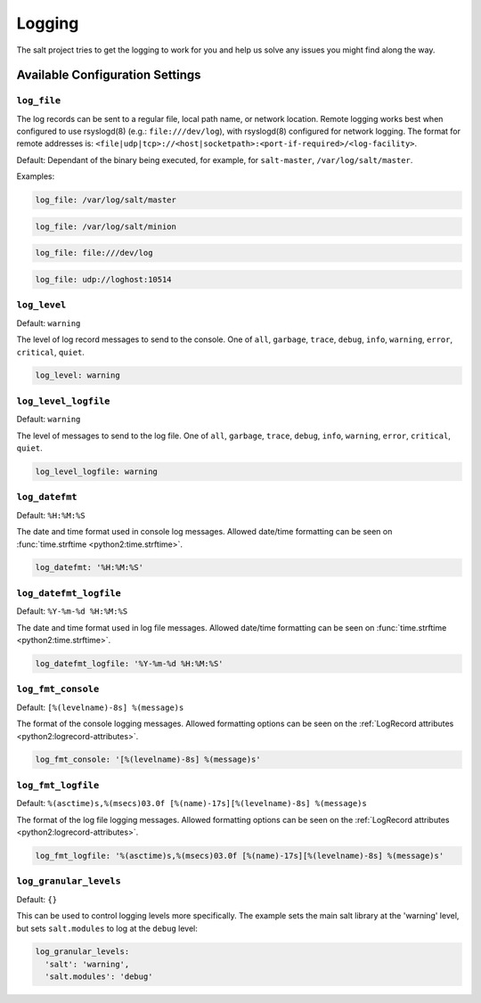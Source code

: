 =======
Logging
=======

The salt project tries to get the logging to work for you and help us solve any 
issues you might find along the way.


Available Configuration Settings
================================

.. conf-log:: log_file

``log_file``
------------

The log records can be sent to a regular file, local path name, or network location.
Remote logging works best when configured to use rsyslogd(8) (e.g.: ``file:///dev/log``),
with rsyslogd(8) configured for network logging.  The format for remote addresses is:
``<file|udp|tcp>://<host|socketpath>:<port-if-required>/<log-facility>``.

Default: Dependant of the binary being executed, for example, for ``salt-master``,
``/var/log/salt/master``.


Examples:


.. code-block:: yaml

    log_file: /var/log/salt/master


.. code-block:: yaml

    log_file: /var/log/salt/minion


.. code-block:: yaml

    log_file: file:///dev/log

.. code-block:: yaml

    log_file: udp://loghost:10514



.. conf-log:: log_level

``log_level``
-------------

Default: ``warning``

The level of log record messages to send to the console.
One of ``all``, ``garbage``, ``trace``, ``debug``, ``info``, ``warning``, 
``error``, ``critical``, ``quiet``.

.. code-block:: yaml

    log_level: warning



.. conf-log:: log_level_logfile

``log_level_logfile``
---------------------

Default: ``warning``

The level of messages to send to the log file.
One of ``all``, ``garbage``, ``trace``, ``debug``, ``info``, ``warning``, 
``error``, ``critical``, ``quiet``.

.. code-block:: yaml

    log_level_logfile: warning



.. conf-log:: log_datefmt

``log_datefmt``
---------------

Default: ``%H:%M:%S``

The date and time format used in console log messages. Allowed date/time 
formatting can be seen on :func:`time.strftime <python2:time.strftime>`.

.. code-block:: yaml

    log_datefmt: '%H:%M:%S'



.. conf-log:: log_datefmt_logfile

``log_datefmt_logfile``
-----------------------

Default: ``%Y-%m-%d %H:%M:%S``

The date and time format used in log file messages. Allowed date/time 
formatting can be seen on :func:`time.strftime <python2:time.strftime>`.

.. code-block:: yaml

    log_datefmt_logfile: '%Y-%m-%d %H:%M:%S'



.. conf-log:: log_fmt_console

``log_fmt_console``
-------------------

Default: ``[%(levelname)-8s] %(message)s``

The format of the console logging messages. Allowed formatting options can
be seen on the :ref:`LogRecord attributes <python2:logrecord-attributes>`.

.. code-block:: yaml

    log_fmt_console: '[%(levelname)-8s] %(message)s'



.. conf-log:: log_fmt_logfile

``log_fmt_logfile``
-------------------

Default: ``%(asctime)s,%(msecs)03.0f [%(name)-17s][%(levelname)-8s] %(message)s``

The format of the log file logging messages. Allowed formatting options can
be seen on the :ref:`LogRecord attributes <python2:logrecord-attributes>`.

.. code-block:: yaml

    log_fmt_logfile: '%(asctime)s,%(msecs)03.0f [%(name)-17s][%(levelname)-8s] %(message)s'



.. conf-log:: log_granular_levels

``log_granular_levels``
-----------------------

Default: ``{}``

This can be used to control logging levels more specifically.  The example sets 
the main salt library at the 'warning' level, but sets ``salt.modules`` to log 
at the ``debug`` level:

.. code-block:: yaml

  log_granular_levels:
    'salt': 'warning',
    'salt.modules': 'debug'
